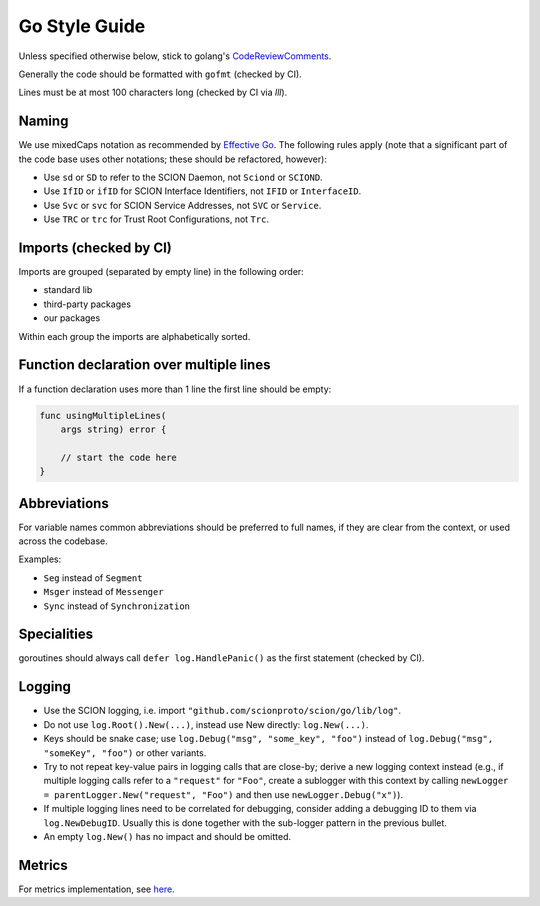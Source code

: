 .. _go-style-guide:

**************
Go Style Guide
**************

Unless specified otherwise below, stick to golang's
`CodeReviewComments <https://github.com/golang/go/wiki/CodeReviewComments>`__.

Generally the code should be formatted with ``gofmt`` (checked by CI).

Lines must be at most 100 characters long (checked by CI via `lll`).

Naming
------

We use mixedCaps notation as recommended by `Effective Go
<https://golang.org/doc/effective_go.html>`__. The following rules apply (note
that a significant part of the code base uses other notations; these should be
refactored, however):

- Use ``sd`` or ``SD`` to refer to the SCION Daemon, not ``Sciond`` or ``SCIOND``.
- Use ``IfID`` or ``ifID`` for SCION Interface Identifiers, not ``IFID`` or ``InterfaceID``.
- Use ``Svc`` or ``svc`` for SCION Service Addresses, not ``SVC`` or ``Service``.
- Use ``TRC`` or ``trc`` for Trust Root Configurations, not ``Trc``.

Imports (checked by CI)
-----------------------

Imports are grouped (separated by empty line) in the following order:

* standard lib
* third-party packages
* our packages

Within each group the imports are alphabetically sorted.

Function declaration over multiple lines
----------------------------------------

If a function declaration uses more than 1 line the first line should be empty:

.. code-block:: go

    func usingMultipleLines(
        args string) error {

        // start the code here
    }

Abbreviations
-------------

For variable names common abbreviations should be preferred to full names, if
they are clear from the context, or used across the codebase.

Examples:

- ``Seg`` instead of ``Segment``
- ``Msger`` instead of ``Messenger``
- ``Sync`` instead of ``Synchronization``

Specialities
------------

goroutines should always call ``defer log.HandlePanic()`` as the first statement (checked by CI).

Logging
-------

* Use the SCION logging, i.e. import ``"github.com/scionproto/scion/go/lib/log"``.
* Do not use ``log.Root().New(...)``, instead use New directly: ``log.New(...)``.
* Keys should be snake case; use ``log.Debug("msg", "some_key", "foo")`` instead
  of ``log.Debug("msg", "someKey", "foo")`` or other variants.
* Try to not repeat key-value pairs in logging calls that are close-by; derive a
  new logging context instead (e.g., if multiple logging calls refer to a
  ``"request"`` for ``"Foo"``, create a sublogger with this context by calling
  ``newLogger = parentLogger.New("request", "Foo")`` and then use
  ``newLogger.Debug("x")``).
* If multiple logging lines need to be correlated for debugging, consider adding
  a debugging ID to them via ``log.NewDebugID``. Usually this is done together
  with the sub-logger pattern in the previous bullet.
* An empty ``log.New()`` has no impact and should be omitted.

Metrics
-------

For metrics implementation, see
`here <https://github.com/scionproto/scion/blob/master/doc/Metrics.md>`__.

